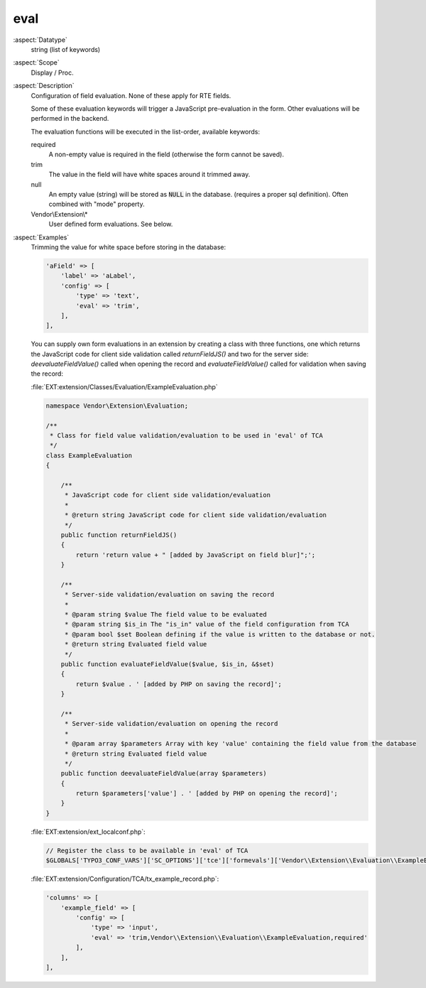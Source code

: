eval
~~~~

:aspect:`Datatype`
    string (list of keywords)

:aspect:`Scope`
    Display / Proc.

:aspect:`Description`
    Configuration of field evaluation. None of these apply for RTE fields.

    Some of these evaluation keywords will trigger a JavaScript pre-evaluation in the form. Other evaluations
    will be performed in the backend.

    The evaluation functions will be executed in the list-order, available keywords:

    required
      A non-empty value is required in the field (otherwise the form cannot be saved).

    trim
      The value in the field will have white spaces around it trimmed away.

    null
      An empty value (string) will be stored as :code:`NULL` in the database.
      (requires a proper sql definition). Often combined with "mode" property.

    Vendor\\Extension\\*
      User defined form evaluations. See below.

:aspect:`Examples`
    Trimming the value for white space before storing in the database:

    .. code-block:: php

        'aField' => [
            'label' => 'aLabel',
            'config' => [
                'type' => 'text',
                'eval' => 'trim',
            ],
        ],

    You can supply own form evaluations in an extension by creating a class with three functions, one which returns
    the JavaScript code for client side validation called `returnFieldJS()` and two for the server side:
    `deevaluateFieldValue()` called when opening the record and `evaluateFieldValue()` called for validation when
    saving the record:

    :file:`EXT:extension/Classes/Evaluation/ExampleEvaluation.php`

    .. code-block:: php

        namespace Vendor\Extension\Evaluation;

        /**
         * Class for field value validation/evaluation to be used in 'eval' of TCA
         */
        class ExampleEvaluation
        {

            /**
             * JavaScript code for client side validation/evaluation
             *
             * @return string JavaScript code for client side validation/evaluation
             */
            public function returnFieldJS()
            {
                return 'return value + " [added by JavaScript on field blur]";';
            }

            /**
             * Server-side validation/evaluation on saving the record
             *
             * @param string $value The field value to be evaluated
             * @param string $is_in The "is_in" value of the field configuration from TCA
             * @param bool $set Boolean defining if the value is written to the database or not.
             * @return string Evaluated field value
             */
            public function evaluateFieldValue($value, $is_in, &$set)
            {
                return $value . ' [added by PHP on saving the record]';
            }

            /**
             * Server-side validation/evaluation on opening the record
             *
             * @param array $parameters Array with key 'value' containing the field value from the database
             * @return string Evaluated field value
             */
            public function deevaluateFieldValue(array $parameters)
            {
                return $parameters['value'] . ' [added by PHP on opening the record]';
            }
        }

    :file:`EXT:extension/ext_localconf.php`:

    .. code-block:: php

        // Register the class to be available in 'eval' of TCA
        $GLOBALS['TYPO3_CONF_VARS']['SC_OPTIONS']['tce']['formevals']['Vendor\\Extension\\Evaluation\\ExampleEvaluation'] = '';

    :file:`EXT:extension/Configuration/TCA/tx_example_record.php`:

    .. code-block:: php

        'columns' => [
            'example_field' => [
                'config' => [
                    'type' => 'input',
                    'eval' => 'trim,Vendor\\Extension\\Evaluation\\ExampleEvaluation,required'
                ],
            ],
        ],

